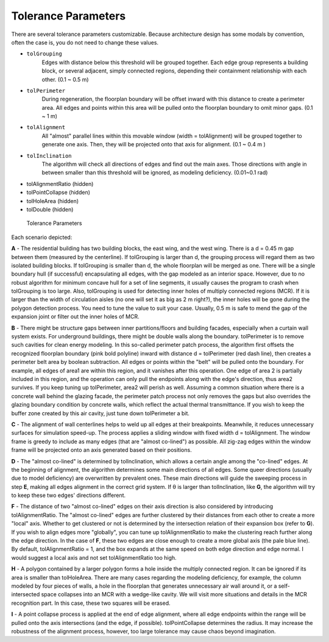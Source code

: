 Tolerance Parameters
====================


There are several tolerance parameters customizable. Because architecture design has some modals by convention, often the case is, you do not need to change these values.

* ``tolGrouping`` 
   Edges with distance below this threshold will be grouped together. Each edge group represents a building block, or several adjacent, simply connected regions, depending their containment relationship with each other. (0.1 ~ 0.5 m) 
* ``tolPerimeter`` 
   During regeneration, the floorplan boundary will be offset inward with this distance to create a perimeter area. All edges and points within this area will be pulled onto the floorplan boundary to omit minor gaps. (0.1 ~ 1 m)
* ``tolAlignment`` 
   All "almost" parallel lines within this movable window (width = tolAlignment) will be grouped together to generate one axis. Then, they will be projected onto that axis for alignment. (0.1 ~ 0.4 m )
* ``tolInclination`` 
   The algorithm will check all directions of edges and find out the main axes. Those directions with angle in between smaller than this threshold will be ignored, as modeling deficiency. (0.01~0.1 rad)
* tolAlignmentRatio (hidden)
* tolPointCollapse (hidden)
* tolHoleArea (hidden)
* tolDouble (hidden)

.. figure:: ../images/tolerance_parameters.png

   Tolerance Parameters

Each scenario depicted:

**A** - The residential building has two building blocks, the east wing, and the west wing. There is a d = 0.45 m gap between them (measured by the centerline). If tolGrouping is larger than d, the grouping process will regard them as two isolated building blocks. If tolGrouping is smaller than d, the whole floorplan will be merged as one. There will be a single boundary hull (if successful) encapsulating all edges, with the gap modeled as an interior space.
However, due to no robust algorithm for minimum concave hull for a set of line segments, it usually causes the program to crash when tolGrouping is too large.
Also, tolGrouping is used for detecting inner holes of multiply connected regions (MCR). If it is larger than the width of circulation aisles (no one will set it as big as 2 m right?), the inner holes will be gone during the polygon detection process.
You need to tune the value to suit your case. Usually, 0.5 m is safe to mend the gap of the expansion joint or filter out the inner holes of MCR.

**B** - There might be structure gaps between inner partitions/floors and building facades, especially when a curtain wall system exists. For underground buildings, there might be double walls along the boundary. tolPerimeter is to remove such cavities for clean energy modeling. In this so-called perimeter patch process, the algorithm first offsets the recognized floorplan boundary (pink bold polyline) inward with distance d = tolPerimeter (red dash line), then creates a perimeter belt area by boolean subtraction. All edges or points within the "belt" will be pulled onto the boundary. For example, all edges of area1 are within this region, and it vanishes after this operation. One edge of area 2 is partially included in this region, and the operation can only pull the endpoints along with the edge's direction, thus area2 survives. If you keep tuning up tolPerimeter, area2 will perish as well.
Assuming a common situation where there is a concrete wall behind the glazing facade, the perimeter patch process not only removes the gaps but also overrides the glazing boundary condition by concrete walls, which reflect the actual thermal transmittance. If you wish to keep the buffer zone created by this air cavity, just tune down tolPerimeter a bit.

**C** - The alignment of wall centerlines helps to weld up all edges at their breakpoints. Meanwhile, it reduces unnecessary surfaces for simulation speed-up. The process applies a sliding window with fixed width d = tolAlignment. The window frame is greedy to include as many edges (that are "almost co-lined") as possible. All zig-zag edges within the window frame will be projected onto an axis generated based on their positions.

**D** - The "almost co-lined" is determined by tolInclination, which allows a certain angle among the "co-lined" edges. At the beginning of alignment, the algorithm determines some main directions of all edges. Some queer directions (usually due to model deficiency) are overwritten by prevalent ones. These main directions will guide the sweeping process in step **E**, making all edges alignment in the correct grid system.
If θ is larger than tolInclination, like **G**, the algorithm will try to keep these two edges' directions different.

**F** - The distance of two "almost co-lined" edges on their axis direction is also considered by introducing tolAlignmentRatio. The "almost co-lined" edges are further clustered by their distances from each other to create a more "local" axis. Whether to get clustered or not is determined by the intersection relation of their expansion box (refer to **G**). If you wish to align edges more "globally", you can tune up tolAlignmentRatio to make the clustering reach further along the edge direction. In the case of **F**, these two edges are close enough to create a more global axis (the pale blue line). By default, tolAlignmentRatio = 1, and the box expands at the same speed on both edge direction and edge normal. 
I would suggest a local axis and not set tolAlignmentRatio too high.

**H** - A polygon contained by a larger polygon forms a hole inside the multiply connected region. It can be ignored if its area is smaller than tolHoleArea. There are many cases regarding the modeling deficiency, for example, the column modeled by four pieces of walls, a hole in the floorplan that generates unnecessary air wall around it, or a self-intersected space collapses into an MCR with a wedge-like cavity. We will visit more situations and details in the MCR recognition part.
In this case, these two squares will be erased.

**I** - A point collapse process is applied at the end of edge alignment, where all edge endpoints within the range will be pulled onto the axis intersections (and the edge, if possible). tolPointCollapse determines the radius. It may increase the robustness of the alignment process, however, too large tolerance may cause chaos beyond imagination.